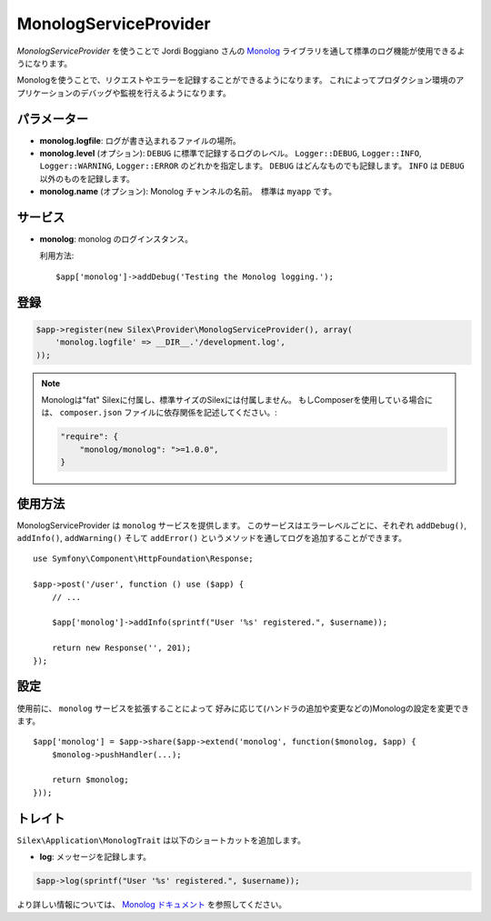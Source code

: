 MonologServiceProvider
==========================

*MonologServiceProvider* を使うことで Jordi Boggiano さんの
`Monolog <https://github.com/Seldaek/monolog>`_ ライブラリを通して標準のログ機能が使用できるようになります。

Monologを使うことで、リクエストやエラーを記録することができるようになります。
これによってプロダクション環境のアプリケーションのデバッグや監視を行えるようになります。

パラメーター
------------

* **monolog.logfile**: ログが書き込まれるファイルの場所。

* **monolog.level** (オプション): ``DEBUG`` に標準で記録するログのレベル。
  ``Logger::DEBUG``, ``Logger::INFO``, ``Logger::WARNING``, ``Logger::ERROR`` のどれかを指定します。 
  ``DEBUG`` はどんなものでも記録します。 ``INFO`` は ``DEBUG`` 以外のものを記録します。  

* **monolog.name** (オプション): Monolog チャンネルの名前。　標準は ``myapp`` です。

サービス
--------

* **monolog**: monolog のログインスタンス。

  利用方法::

    $app['monolog']->addDebug('Testing the Monolog logging.');

登録
-----------

.. code-block:: php

    $app->register(new Silex\Provider\MonologServiceProvider(), array(
        'monolog.logfile' => __DIR__.'/development.log',
    ));

.. note::

    Monologは"fat" Silexに付属し、標準サイズのSilexには付属しません。
    もしComposerを使用している場合には、 ``composer.json`` ファイルに依存関係を記述してください。:

    .. code-block:: json

        "require": {
            "monolog/monolog": ">=1.0.0",
        }

使用方法
-----------

MonologServiceProvider は ``monolog`` サービスを提供します。
このサービスはエラーレベルごとに、それぞれ ``addDebug()``, ``addInfo()``, ``addWarning()`` そして ``addError()`` というメソッドを通してログを追加することができます。 ::

    use Symfony\Component\HttpFoundation\Response;

    $app->post('/user', function () use ($app) {
        // ...

        $app['monolog']->addInfo(sprintf("User '%s' registered.", $username));

        return new Response('', 201);
    });

設定
-------------

使用前に、 ``monolog`` サービスを拡張することによって
好みに応じて(ハンドラの追加や変更などの)Monologの設定を変更できます。 ::

    $app['monolog'] = $app->share($app->extend('monolog', function($monolog, $app) {
        $monolog->pushHandler(...);

        return $monolog;
    }));

トレイト
--------

``Silex\Application\MonologTrait`` は以下のショートカットを追加します。

* **log**: メッセージを記録します。

.. code-block:: php

    $app->log(sprintf("User '%s' registered.", $username));

より詳しい情報については、 `Monolog ドキュメント
<https://github.com/Seldaek/monolog>`_ を参照してください。
